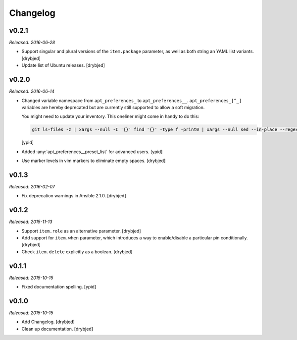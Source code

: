 Changelog
=========

v0.2.1
------

*Released: 2016-06-28*

- Support singular and plural versions of the ``item.package`` parameter, as
  well as both string an YAML list variants. [drybjed]

- Update list of Ubuntu releases. [drybjed]

v0.2.0
------

*Released: 2016-06-14*

- Changed variable namespace from ``apt_preferences_`` to ``apt_preferences__``.
  ``apt_preferences_[^_]`` variables are hereby deprecated but are currently
  still supported to allow a soft migration.

  You might need to update your inventory. This oneliner might come in handy to
  do this:

  .. code:: shell

     git ls-files -z | xargs --null -I '{}' find '{}' -type f -print0 | xargs --null sed --in-place --regexp-extended 's/\<(apt_preferences)_([^_])/\1__\2/g;'

  [ypid]


- Added :any:`apt_preferences__preset_list` for advanced users. [ypid]

- Use marker levels in vim markers to eliminate empty spaces. [drybjed]

v0.1.3
------

*Released: 2016-02-07*

- Fix deprecation warnings in Ansible 2.1.0. [drybjed]

v0.1.2
------

*Released: 2015-11-13*

- Support ``item.role`` as an alternative parameter. [drybjed]

- Add support for ``item.when`` parameter, which introduces a way to
  enable/disable a particular pin conditionally. [drybjed]

- Check ``item.delete`` explicitly as a boolean. [drybjed]

v0.1.1
------

*Released: 2015-10-15*

- Fixed documentation spelling. [ypid]

v0.1.0
------

*Released: 2015-10-15*

- Add Changelog. [drybjed]

- Clean up documentation. [drybjed]

